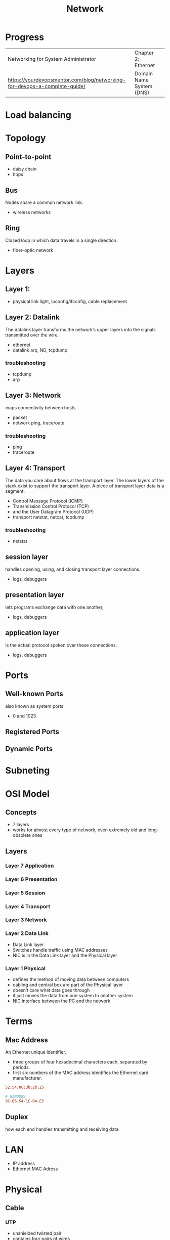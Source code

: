 #+TITLE: Network

* Progress
|                                                                           |                          |   |
|---------------------------------------------------------------------------+--------------------------+---|
| Networking for System Administrator                                       | Chapter 2: Ethernet      |   |
| https://yourdevopsmentor.com/blog/networking-for-devops-a-complete-guide/ | Domain Name System (DNS) |   |

* Load balancing
* Topology
** Point-to-point
- daisy chain
- hops

** Bus
Nodes share a common network link.

- wireless networks

** Ring
Closed loop in which data travels in a single direction.

- fiber-optic network
* Layers
** Layer 1:
- physical link light, ipconfig/ifconfig, cable replacement
** Layer 2: Datalink
The datalink layer transforms the network’s upper layers into the signals transmitted over
the wire.

- ethernet
-  datalink arp, ND, tcpdump

*** troubleshooting
- tcpdump
- arp

** Layer 3: Network
maps connectivity between hosts

- packet
- network ping, traceroute

*** troubleshooting
- ping
- traceroute

** Layer 4: Transport
The data you care about flows at the transport layer. The lower layers of the stack exist to
support the transport layer. A piece of transport layer data is a segment.

- Control Message Protocol (ICMP)
- Transmission Control Protocol (TCP)
- and the User Datagram Protocol (UDP)
- transport netstat, netcat, tcpdump

*** troubleshooting
- netstat
** session layer
 handles opening, using, and closing transport layer connections.

- logs, debuggers

** presentation layer
  lets programs exchange data with one another,
- logs, debuggers
** application layer
is the actual protocol spoken over these connections.

- logs, debuggers
* Ports
** Well-known Ports
also known as system ports

- 0 and 1023
** Registered Ports
** Dynamic Ports

* Subneting
* OSI Model
** Concepts
- 7 layers
- works for almost every type of network, even extremely old and long-obsolete ones
** Layers
*** Layer 7 Application
*** Layer 6 Presentation
*** Layer 5 Session
*** Layer 4 Transport
*** Layer 3 Network
*** Layer 2 Data Link
- Data Link layer
- Switches handle traffic using MAC addresses
- NIC is in the Data Link layer and the Physical layer
*** Layer 1 Physical
- defines the method of moving data between computers
- cabling and central box are part of the Physical layer
- doesn’t care what data goes through
- it just moves the data from one system to another system
- NIC interface between the PC and the network

* Terms
** Mac Address
An Ethernet unique identifier.

- three groups of four hexadecimal characters each, separated by periods.
- first six numbers of the MAC address identifies the Ethernet card manufacturer.

#+begin_src conf
52:54:00:3b:2b:25

# WINDOWS
9C-B6-54-1C-D4-E3
#+end_src
** Duplex
how each end handles transmitting and receiving data
* LAN
- IP address
- Ethernet MAC Adress
* Physical
** Cable
*** UTP
- unshielded twisted pair
- contains four pairs of wires
*** central box
* Terms
  - hotspot
  - VOIP
  - IPTV
  - RFID
  - 2 family (p2p)
  - desktop sharing
** Mac Adress
** OSI layers
** TCP/IP
** NIC
** FCS
** PANs
Personal Area Networks let devices communicate over the range of a person.

- Bluetooth
** LAN
A Local Area Network is a private network that operates within and nearby
a single building such as a home, office, or factory.

- Access Point: AP
- IEEE 802.11: WIFI
- IEEE 802.3: Ethernet
- switch
- VLAN
** MAN
Metropolitan Area Networks
** Subnet Mask
A subnet mask is a number that distinguishes the network address and the host
address within an IP address.

11111111111111111111111100000000
** Mac adress
- uses Address Resolution Protocol to figure out the MAC address based on the destination IP address
* hostname
** def
A hostname is a label assigned to a device (a host) on a network. It
distinguishes one device from another on a specific network or over the
internet. The hostname for a computer on a home network may be something like
new laptop, Guest-Desktop, or FamilyPC.
* URL
Uniform Resource Locator
** def
Abbreviated as URL, a Uniform Resource Locator is a way of identifying the
location of a file on the internet. They're what we use to open not only
websites, but also to download images, videos, software programs, and other
types of files that are hosted on a server.
* TO LEARN
OSI Model

IP Addresses

MAC Addresses

Routing and Switching

TCP/IP

TCP and UDP

DNS

VPN tunneling

TLS and SSL
